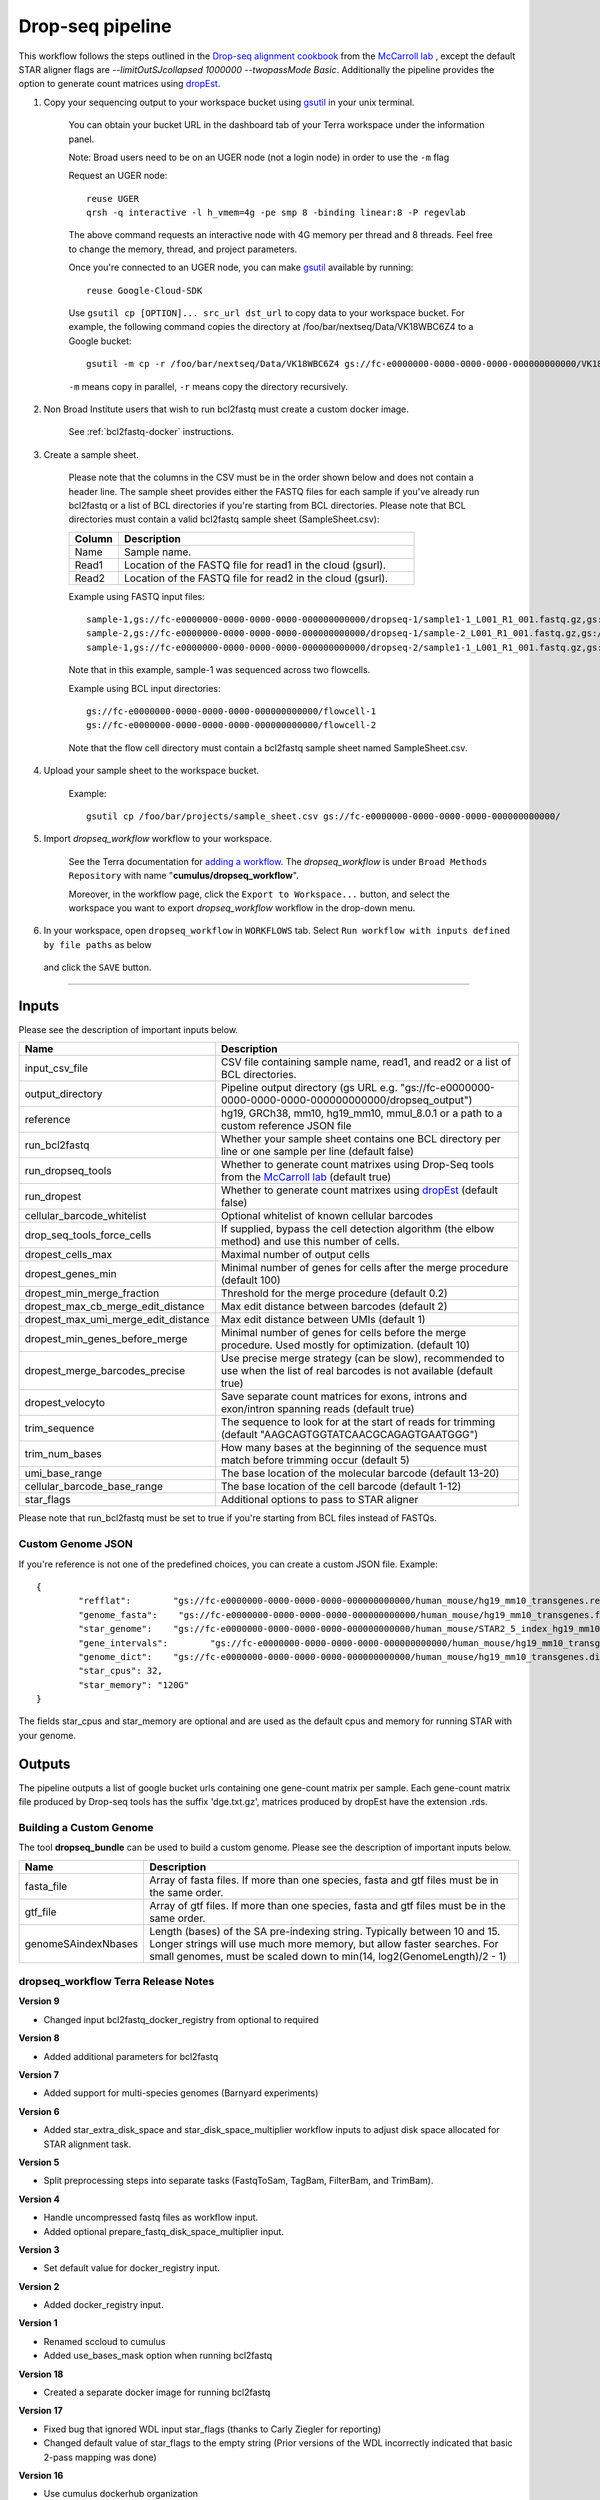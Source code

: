 Drop-seq pipeline
-------------------------------------------------------------

This workflow follows the steps outlined in the `Drop-seq alignment cookbook`_ from the `McCarroll lab`_ , except the default STAR aligner flags are *--limitOutSJcollapsed 1000000 --twopassMode Basic*.
Additionally the pipeline provides the option to generate count matrices using  `dropEst`_.

#. Copy your sequencing output to your workspace bucket using gsutil_ in your unix terminal.

	You can obtain your bucket URL in the dashboard tab of your Terra workspace under the information panel.

	.. image:: images/google_bucket_link.png

	Note: Broad users need to be on an UGER node (not a login node) in order to use the ``-m`` flag

	Request an UGER node::

		reuse UGER
		qrsh -q interactive -l h_vmem=4g -pe smp 8 -binding linear:8 -P regevlab

	The above command requests an interactive node with 4G memory per thread and 8 threads. Feel free to change the memory, thread, and project parameters.

	Once you're connected to an UGER node, you can make gsutil_ available by running::

		reuse Google-Cloud-SDK

	Use ``gsutil cp [OPTION]... src_url dst_url`` to copy data to your workspace bucket.
	For example, the following command copies the directory at /foo/bar/nextseq/Data/VK18WBC6Z4 to a Google bucket::

		gsutil -m cp -r /foo/bar/nextseq/Data/VK18WBC6Z4 gs://fc-e0000000-0000-0000-0000-000000000000/VK18WBC6Z4

	``-m`` means copy in parallel, ``-r`` means copy the directory recursively.


#. Non Broad Institute users that wish to run bcl2fastq must create a custom docker image.

    See :ref:`bcl2fastq-docker` instructions.

#. Create a sample sheet.

	Please note that the columns in the CSV must be in the order shown below and does not contain a header line.
	The sample sheet provides either the FASTQ files for each sample if you've already run bcl2fastq or a list of BCL directories if you're starting from BCL directories.
	Please note that BCL directories must contain a valid bcl2fastq sample sheet (SampleSheet.csv):


	.. list-table::
		:widths: 5 30
		:header-rows: 1

		* - Column
		  - Description
		* - Name
		  - Sample name.
		* - Read1
		  - Location of the FASTQ file for read1 in the cloud (gsurl).
		* - Read2
		  - Location of the FASTQ file for read2 in the cloud (gsurl).

	Example using FASTQ input files::

		sample-1,gs://fc-e0000000-0000-0000-0000-000000000000/dropseq-1/sample1-1_L001_R1_001.fastq.gz,gs://fc-e0000000-0000-0000-0000-000000000000/dropseq-1/sample-1_L001_R2_001.fastq.gz
		sample-2,gs://fc-e0000000-0000-0000-0000-000000000000/dropseq-1/sample-2_L001_R1_001.fastq.gz,gs://fc-e0000000-0000-0000-0000-000000000000/dropseq-1/sample-2_L001_R2_001.fastq.gz
		sample-1,gs://fc-e0000000-0000-0000-0000-000000000000/dropseq-2/sample1-1_L001_R1_001.fastq.gz,gs://fc-e0000000-0000-0000-0000-000000000000/dropseq-2/sample-1_L001_R2_001.fastq.gz


	Note that in this example, sample-1 was sequenced across two flowcells.


	Example using BCL input directories::

		gs://fc-e0000000-0000-0000-0000-000000000000/flowcell-1
		gs://fc-e0000000-0000-0000-0000-000000000000/flowcell-2


	Note that the flow cell directory must contain a bcl2fastq sample sheet named SampleSheet.csv.

#. Upload your sample sheet to the workspace bucket.

	Example::

		gsutil cp /foo/bar/projects/sample_sheet.csv gs://fc-e0000000-0000-0000-0000-000000000000/


#. Import *dropseq_workflow* workflow to your workspace.

	See the Terra documentation for `adding a workflow`_. The *dropseq_workflow* is under ``Broad Methods Repository`` with name "**cumulus/dropseq_workflow**".

	Moreover, in the workflow page, click the ``Export to Workspace...`` button, and select the workspace you want to export *dropseq_workflow* workflow in the drop-down menu.

#. In your workspace, open ``dropseq_workflow`` in ``WORKFLOWS`` tab. Select ``Run workflow with inputs defined by file paths`` as below

	.. image:: images/single_workflow.png

   and click the ``SAVE`` button.

---------------------------------

Inputs
^^^^^^^

Please see the description of important inputs below.

.. list-table::
	:widths: 5 30
	:header-rows: 1

	* - Name
	  - Description
	* - input_csv_file
	  - CSV file containing sample name, read1, and read2 or a list of BCL directories.
	* - output_directory
	  - Pipeline output directory (gs URL e.g. "gs://fc-e0000000-0000-0000-0000-000000000000/dropseq_output")
	* - reference
	  - hg19, GRCh38, mm10, hg19_mm10, mmul_8.0.1 or a path to a custom reference JSON file
	* - run_bcl2fastq
	  - Whether your sample sheet contains one BCL directory per line or one sample per line (default false)
	* - run_dropseq_tools
	  - Whether to generate count matrixes using Drop-Seq tools from the `McCarroll lab`_ (default true)
	* - run_dropest
	  - Whether to generate count matrixes using `dropEst`_ (default false)
	* - cellular_barcode_whitelist
	  - Optional whitelist of known cellular barcodes
	* - drop_seq_tools_force_cells
	  - If supplied, bypass the cell detection algorithm (the elbow method) and use this number of cells.
	* - dropest_cells_max
	  - Maximal number of output cells
	* - dropest_genes_min
	  - Minimal number of genes for cells after the merge procedure (default 100)
	* - dropest_min_merge_fraction
	  - Threshold for the merge procedure (default 0.2)
	* - dropest_max_cb_merge_edit_distance
	  - Max edit distance between barcodes (default 2)
	* - dropest_max_umi_merge_edit_distance
	  - Max edit distance between UMIs (default 1)
	* - dropest_min_genes_before_merge
	  - Minimal number of genes for cells before the merge procedure. Used mostly for optimization. (default 10)
	* - dropest_merge_barcodes_precise
	  - Use precise merge strategy (can be slow), recommended to use when the list of real barcodes is not available (default true)
	* - dropest_velocyto
	  - Save separate count matrices for exons, introns and exon/intron spanning reads (default true)
	* - trim_sequence
	  - The sequence to look for at the start of reads for trimming (default "AAGCAGTGGTATCAACGCAGAGTGAATGGG")
	* - trim_num_bases
	  - How many bases at the beginning of the sequence must match before trimming occur (default 5)
	* - umi_base_range
	  - The base location of the molecular barcode (default 13-20)
	* - cellular_barcode_base_range
	  - The base location of the cell barcode (default 1-12)
	* - star_flags
	  - Additional options to pass to STAR aligner


Please note that run_bcl2fastq must be set to true if you're starting from BCL files instead of FASTQs.


Custom Genome JSON
===================

If you're reference is not one of the predefined choices, you can create a custom JSON file. Example::

	{
		"refflat":	  "gs://fc-e0000000-0000-0000-0000-000000000000/human_mouse/hg19_mm10_transgenes.refFlat",
		"genome_fasta":	   "gs://fc-e0000000-0000-0000-0000-000000000000/human_mouse/hg19_mm10_transgenes.fasta",
		"star_genome":	  "gs://fc-e0000000-0000-0000-0000-000000000000/human_mouse/STAR2_5_index_hg19_mm10.tar.gz",
		"gene_intervals":	 "gs://fc-e0000000-0000-0000-0000-000000000000/human_mouse/hg19_mm10_transgenes.genes.intervals",
		"genome_dict":	  "gs://fc-e0000000-0000-0000-0000-000000000000/human_mouse/hg19_mm10_transgenes.dict",
		"star_cpus": 32,
		"star_memory": "120G"
	}

The fields star_cpus and star_memory are optional and are used as the default cpus and memory for running STAR with your genome.


Outputs
^^^^^^^^

The pipeline outputs a list of google bucket urls containing one gene-count matrix per sample. Each gene-count matrix file produced by Drop-seq tools has the suffix 'dge.txt.gz', matrices produced by dropEst have the extension .rds.

.. _Drop-seq alignment cookbook: https://github.com/broadinstitute/Drop-seq/blob/master/doc/Drop-seq_Alignment_Cookbook.pdf
.. _McCarroll lab: http://mccarrolllab.org/dropseq-1/
.. _dropEst: https://github.com/hms-dbmi/dropEst
.. _gsutil: https://cloud.google.com/storage/docs/gsutil
.. _adding a workflow: https://support.terra.bio/hc/en-us/articles/360025674392-Finding-the-tool-method-you-need-in-the-Methods-Repository
.. _Terra: https://app.terra.bio/



Building a Custom Genome
==========================

The tool **dropseq_bundle** can be used to build a custom genome.
Please see the description of important inputs below.

.. list-table::
	:widths: 5 30
	:header-rows: 1

	* - Name
	  - Description
	* - fasta_file
	  - Array of fasta files. If more than one species, fasta and gtf files must be in the same order.
	* - gtf_file
	  - Array of gtf files. If more than one species, fasta and gtf files must be in the same order.
	* - genomeSAindexNbases
	  - Length (bases) of the SA pre-indexing string. Typically between 10 and 15. Longer strings will use much more memory, but allow faster searches. For small genomes, must be scaled down to min(14, log2(GenomeLength)/2 - 1)


dropseq_workflow Terra Release Notes
===================================================

**Version 9**

- Changed input bcl2fastq_docker_registry from optional to required

**Version 8**

- Added additional parameters for bcl2fastq

**Version 7**

- Added support for multi-species genomes (Barnyard experiments)

**Version 6**

- Added star_extra_disk_space and star_disk_space_multiplier workflow inputs to adjust disk space allocated for STAR alignment task.

**Version 5**

- Split preprocessing steps into separate tasks (FastqToSam, TagBam, FilterBam, and TrimBam).

**Version 4**

- Handle uncompressed fastq files as workflow input.
- Added optional prepare_fastq_disk_space_multiplier input.

**Version 3**

- Set default value for docker_registry input.

**Version 2**

- Added docker_registry input.

**Version 1**

- Renamed sccloud to cumulus
- Added use_bases_mask option when running bcl2fastq

**Version 18**

- Created a separate docker image for running bcl2fastq

**Version 17**

- Fixed bug that ignored WDL input star_flags (thanks to Carly Ziegler for reporting)
- Changed default value of star_flags to the empty string (Prior versions of the WDL incorrectly indicated that basic 2-pass mapping was done)

**Version 16**

- Use cumulus dockerhub organization
- Changed default dropEst version to 0.8.6

**Version 15**

- Added drop_deq_tools_prep_bam_memory and drop_deq_tools_dge_memory options

**Version 14**

- Fix for downloading files from user pays buckets

**Version 13**

- Set GCLOUD_PROJECT_ID for user pays buckets

**Version 12**

- Changed default dropEst memory from 52G to 104G

**Version 11**

- Updated formula for computing disk size for dropseq_count

**Version 10**

- Added option to specify merge_bam_alignment_memory and sort_bam_max_records_in_ram

**Version 9**

- Updated default drop_seq_tools_version from 2.2.0 to 2.3.0

**Version 8**

- Made additional options available for running dropEst

**Version 7**

- Changed default dropEst memory from 104G to 52G

**Version 6**

- Added option to run dropEst

**Version 5**

- Specify full version for bcl2fastq (2.20.0.422-2 instead of 2.20.0.422)

**Version 4**

- Fixed issue that prevented bcl2fastq from running

**Version 3**

- Set default run_bcl2fastq to false
- Create shortcuts for commonly used genomes

**Version 2**

- Updated QC report

**Version 1**

- Initial release

dropseq_bundle Terra Release Notes
===================================================
**Version 4**

- Added create_intervals_memory and extra_star_flags inputs

**Version 3**

- Added extra disk space inputs
- Fixed bug that prevented creating multi-genome bundles

**Version 2**

- Added docker_registry input

**Version 1**

- Renamed sccloud to cumulus

**Version 1**

- Changed docker organization

**Version 1**

- Initial release